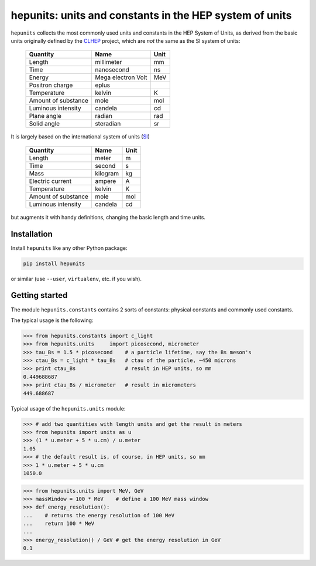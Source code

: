hepunits: units and constants in the HEP system of units
========================================================

.. image:: https://dev.azure.com/scikit-hep/HepUnits/_apis/build/status/scikit-hep.hepunits?branchName=master
  :alt: Build Status
  :target: https://dev.azure.com/scikit-hep/hepunits/_build/latest?definitionId=5?branchName=master

.. image:: https://img.shields.io/azure-devops/coverage/scikit-hep/HepUnits/5.svg
  :alt: Coverage
  :target: https://dev.azure.com/scikit-hep/HepUnits/_build/latest?definitionId=5?branchName=master

.. image:: https://img.shields.io/azure-devops/tests/scikit-hep/HepUnits/5.svg
   :alt: Tests
   :target: https://dev.azure.com/scikit-hep/HepUnits/_build/latest?definitionId=5?branchName=master


``hepunits`` collects the most commonly used units and constants in the
HEP System of Units, as derived from the basic units originally defined by the `CLHEP`_ project,
which are *not* the same as the SI system of units:

    ===================   ================== ====
    Quantity              Name               Unit
    ===================   ================== ====
    Length                millimeter         mm
    Time                  nanosecond         ns
    Energy                Mega electron Volt MeV
    Positron charge       eplus
    Temperature           kelvin             K
    Amount of substance   mole               mol
    Luminous intensity    candela            cd
    Plane angle           radian             rad
    Solid angle           steradian          sr
    ===================   ================== ====


It is largely based on the international system of units (`SI`_)

    ===================   ========   ====
    Quantity              Name       Unit
    ===================   ========   ====
    Length                meter      m
    Time                  second     s
    Mass                  kilogram   kg
    Electric current      ampere     A
    Temperature           kelvin     K
    Amount of substance   mole       mol
    Luminous intensity    candela    cd
    ===================   ========   ====

but augments it with handy definitions, changing the basic length and time units.

.. _CLHEP: http://proj-clhep.web.cern.ch/proj-clhep/
.. _SI: http://www.physics.nist.gov/cuu/Units/index.html


Installation
------------

Install ``hepunits`` like any other Python package:

.. code-block:: bash

    pip install hepunits

or similar (use ``--user``, ``virtualenv``, etc. if you wish).


Getting started
---------------

The module ``hepunits.constants`` contains 2 sorts of constants:
physical constants and commonly used constants.

The typical usage is the following:

.. code-block:: python

    >>> from hepunits.constants import c_light
    >>> from hepunits.units     import picosecond, micrometer
    >>> tau_Bs = 1.5 * picosecond    # a particle lifetime, say the Bs meson's
    >>> ctau_Bs = c_light * tau_Bs   # ctau of the particle, ~450 microns
    >>> print ctau_Bs                # result in HEP units, so mm
    0.449688687
    >>> print ctau_Bs / micrometer   # result in micrometers
    449.688687

Typical usage of the ``hepunits.units`` module:

.. code-block:: python

    >>> # add two quantities with length units and get the result in meters
    >>> from hepunits import units as u
    >>> (1 * u.meter + 5 * u.cm) / u.meter
    1.05
    >>> # the default result is, of course, in HEP units, so mm
    >>> 1 * u.meter + 5 * u.cm
    1050.0

.. code-block:: python

    >>> from hepunits.units import MeV, GeV
    >>> massWindow = 100 * MeV    # define a 100 MeV mass window
    >>> def energy_resolution():
    ...    # returns the energy resolution of 100 MeV
    ...    return 100 * MeV
    ...
    >>> energy_resolution() / GeV # get the energy resolution in GeV
    0.1

